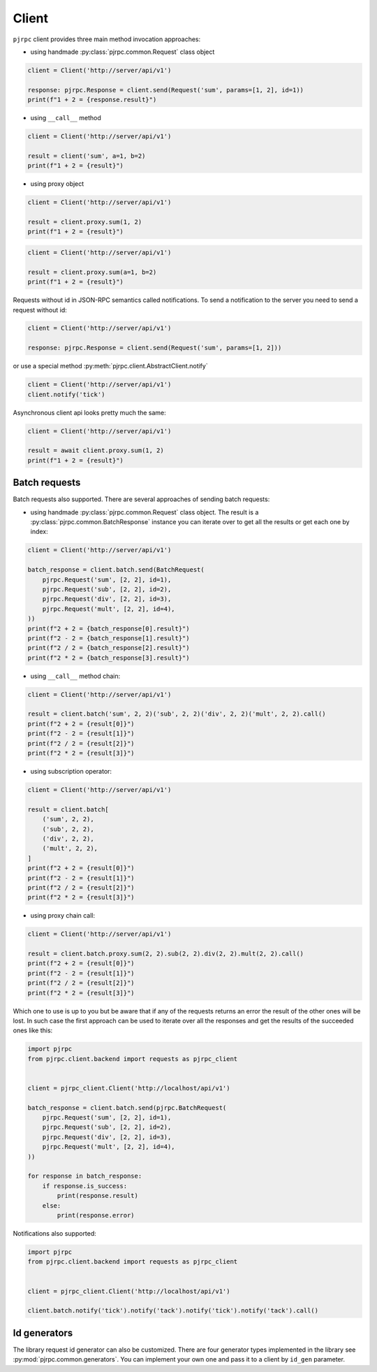 .. _client:

Client
======


``pjrpc`` client provides three main method invocation approaches:

- using handmade :py:class:`pjrpc.common.Request` class object

.. code-block:: python

    client = Client('http://server/api/v1')

    response: pjrpc.Response = client.send(Request('sum', params=[1, 2], id=1))
    print(f"1 + 2 = {response.result}")


- using ``__call__`` method

.. code-block:: python

    client = Client('http://server/api/v1')

    result = client('sum', a=1, b=2)
    print(f"1 + 2 = {result}")

- using proxy object

.. code-block:: python

    client = Client('http://server/api/v1')

    result = client.proxy.sum(1, 2)
    print(f"1 + 2 = {result}")

.. code-block:: python

    client = Client('http://server/api/v1')

    result = client.proxy.sum(a=1, b=2)
    print(f"1 + 2 = {result}")

Requests without id in JSON-RPC semantics called notifications. To send a notification to the server
you need to send a request without id:

.. code-block:: python

    client = Client('http://server/api/v1')

    response: pjrpc.Response = client.send(Request('sum', params=[1, 2]))


or use a special method :py:meth:`pjrpc.client.AbstractClient.notify`

.. code-block:: python

    client = Client('http://server/api/v1')
    client.notify('tick')


Asynchronous client api looks pretty much the same:

.. code-block:: python

    client = Client('http://server/api/v1')

    result = await client.proxy.sum(1, 2)
    print(f"1 + 2 = {result}")


Batch requests
--------------

Batch requests also supported. There are several approaches of sending batch requests:

- using handmade :py:class:`pjrpc.common.Request` class object. The result is a :py:class:`pjrpc.common.BatchResponse`
  instance you can iterate over to get all the results or get each one by index:

.. code-block:: python

    client = Client('http://server/api/v1')

    batch_response = client.batch.send(BatchRequest(
        pjrpc.Request('sum', [2, 2], id=1),
        pjrpc.Request('sub', [2, 2], id=2),
        pjrpc.Request('div', [2, 2], id=3),
        pjrpc.Request('mult', [2, 2], id=4),
    ))
    print(f"2 + 2 = {batch_response[0].result}")
    print(f"2 - 2 = {batch_response[1].result}")
    print(f"2 / 2 = {batch_response[2].result}")
    print(f"2 * 2 = {batch_response[3].result}")


- using ``__call__`` method chain:

.. code-block:: python

    client = Client('http://server/api/v1')

    result = client.batch('sum', 2, 2)('sub', 2, 2)('div', 2, 2)('mult', 2, 2).call()
    print(f"2 + 2 = {result[0]}")
    print(f"2 - 2 = {result[1]}")
    print(f"2 / 2 = {result[2]}")
    print(f"2 * 2 = {result[3]}")


- using subscription operator:

.. code-block:: python

    client = Client('http://server/api/v1')

    result = client.batch[
        ('sum', 2, 2),
        ('sub', 2, 2),
        ('div', 2, 2),
        ('mult', 2, 2),
    ]
    print(f"2 + 2 = {result[0]}")
    print(f"2 - 2 = {result[1]}")
    print(f"2 / 2 = {result[2]}")
    print(f"2 * 2 = {result[3]}")


- using proxy chain call:

.. code-block:: python

    client = Client('http://server/api/v1')

    result = client.batch.proxy.sum(2, 2).sub(2, 2).div(2, 2).mult(2, 2).call()
    print(f"2 + 2 = {result[0]}")
    print(f"2 - 2 = {result[1]}")
    print(f"2 / 2 = {result[2]}")
    print(f"2 * 2 = {result[3]}")


Which one to use is up to you but be aware that if any of the requests returns an error the result of the other ones
will be lost. In such case the first approach can be used to iterate over all the responses and get the results of
the succeeded ones like this:

.. code-block:: python

    import pjrpc
    from pjrpc.client.backend import requests as pjrpc_client


    client = pjrpc_client.Client('http://localhost/api/v1')

    batch_response = client.batch.send(pjrpc.BatchRequest(
        pjrpc.Request('sum', [2, 2], id=1),
        pjrpc.Request('sub', [2, 2], id=2),
        pjrpc.Request('div', [2, 2], id=3),
        pjrpc.Request('mult', [2, 2], id=4),
    ))

    for response in batch_response:
        if response.is_success:
            print(response.result)
        else:
            print(response.error)


Notifications also supported:

.. code-block:: python

    import pjrpc
    from pjrpc.client.backend import requests as pjrpc_client


    client = pjrpc_client.Client('http://localhost/api/v1')

    client.batch.notify('tick').notify('tack').notify('tick').notify('tack').call()



Id generators
--------------

The library request id generator can also be customized. There are four generator types implemented in the library
see :py:mod:`pjrpc.common.generators`. You can implement your own one and pass it to a client by ``id_gen``
parameter.
